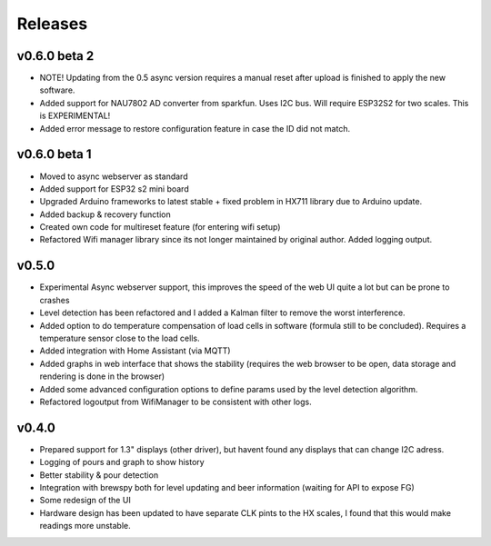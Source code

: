 .. _releases:

Releases 
########

v0.6.0 beta 2
=============

* NOTE! Updating from the 0.5 async version requires a manual reset after upload is finished to apply the new software.

* Added support for NAU7802 AD converter from sparkfun. Uses I2C bus. Will require ESP32S2 for two scales. This is EXPERIMENTAL!
* Added error message to restore configuration feature in case the ID did not match.

v0.6.0 beta 1
=============

* Moved to async webserver as standard
* Added support for ESP32 s2 mini board
* Upgraded Arduino frameworks to latest stable + fixed problem in HX711 library due to Arduino update.
* Added backup & recovery function
* Created own code for multireset feature (for entering wifi setup)
* Refactored Wifi manager library since its not longer maintained by original author. Added logging output.

v0.5.0
======

* Experimental Async webserver support, this improves the speed of the web UI quite a lot but can be prone to crashes
* Level detection has been refactored and I added a Kalman filter to remove the worst interference.
* Added option to do temperature compensation of load cells in software (formula still to be concluded). Requires a temperature sensor close to the load cells.
* Added integration with Home Assistant (via MQTT)
* Added graphs in web interface that shows the stability (requires the web browser to be open, data storage and rendering is done in the browser)
* Added some advanced configuration options to define params used by the level detection algorithm.
* Refactored logoutput from WifiManager to be consistent with other logs.

v0.4.0
======

* Prepared support for 1.3" displays (other driver), but havent found any displays that can change I2C adress.
* Logging of pours and graph to show history
* Better stability & pour detection
* Integration with brewspy both for level updating and beer information (waiting for API to expose FG)
* Some redesign of the UI
* Hardware design has been updated to have separate CLK pints to the HX scales, I found that this would make readings more unstable. 

